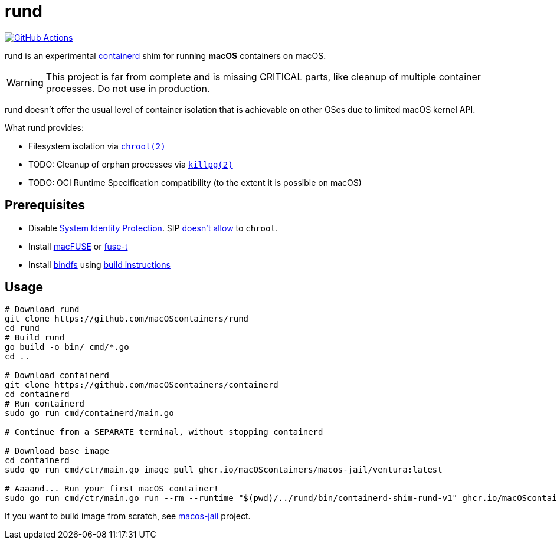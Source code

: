 = rund
:project-handle: rund
:uri-project: https://github.com/macoscontainers/{project-handle}
:uri-ci: {uri-project}/actions?query=branch%3Amain
:source-highlighter: rouge

image:{uri-project}/workflows/CI/badge.svg?branch=main[GitHub Actions,link={uri-ci}]

rund is an experimental https://containerd.io[containerd] shim for running *macOS* containers on macOS.

WARNING: This project is far from complete and is missing CRITICAL parts, like cleanup of multiple container processes.
Do not use in production.

rund doesn't offer the usual level of container isolation that is achievable on other OSes due to limited macOS kernel API.

What rund provides:

* Filesystem isolation via https://developer.apple.com/library/archive/documentation/System/Conceptual/ManPages_iPhoneOS/man2/chroot.2.html[`chroot(2)`]
* TODO: Cleanup of orphan processes via https://developer.apple.com/library/archive/documentation/System/Conceptual/ManPages_iPhoneOS/man2/killpg.2.html[`killpg(2)`]
* TODO: OCI Runtime Specification compatibility (to the extent it is possible on macOS)

== Prerequisites

* Disable https://developer.apple.com/documentation/security/disabling_and_enabling_system_integrity_protection[System Identity Protection].
SIP https://github.com/containerd/containerd/discussions/5525#discussioncomment-2685649[doesn't allow] to `chroot`.
* Install https://osxfuse.github.io[macFUSE] or https://www.fuse-t.org[fuse-t]
* Install https://bindfs.org/downloads/[bindfs] using https://github.com/mpartel/bindfs/issues/100#issuecomment-870699085[build instructions]

== Usage

[source,shell]
----
# Download rund
git clone https://github.com/macOScontainers/rund
cd rund
# Build rund
go build -o bin/ cmd/*.go
cd ..

# Download containerd
git clone https://github.com/macOScontainers/containerd
cd containerd
# Run containerd
sudo go run cmd/containerd/main.go

# Continue from a SEPARATE terminal, without stopping containerd

# Download base image
cd containerd
sudo go run cmd/ctr/main.go image pull ghcr.io/macOScontainers/macos-jail/ventura:latest

# Aaaand... Run your first macOS container!
sudo go run cmd/ctr/main.go run --rm --runtime "$(pwd)/../rund/bin/containerd-shim-rund-v1" ghcr.io/macOScontainers/macos-jail/ventura:latest my_container /bin/sh -c 'echo "Hello from macOS container ^_^"'
----

If you want to build image from scratch, see https://github.com/macOScontainers/macos-jail[macos-jail] project.
